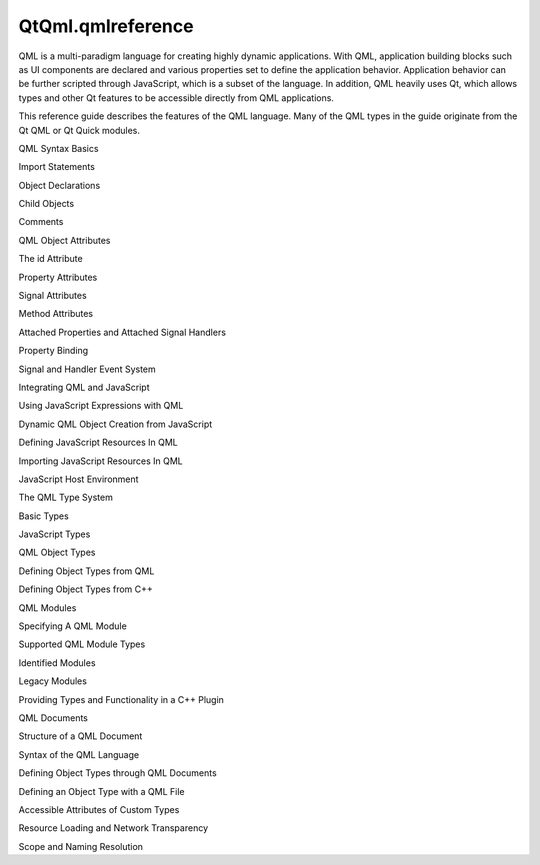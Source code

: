 QtQml.qmlreference
==================

.. raw:: html

   <p>

QML is a multi-paradigm language for creating highly dynamic
applications. With QML, application building blocks such as UI
components are declared and various properties set to define the
application behavior. Application behavior can be further scripted
through JavaScript, which is a subset of the language. In addition, QML
heavily uses Qt, which allows types and other Qt features to be
accessible directly from QML applications.

.. raw:: html

   </p>

.. raw:: html

   <p>

This reference guide describes the features of the QML language. Many of
the QML types in the guide originate from the Qt QML or Qt Quick
modules.

.. raw:: html

   </p>

.. raw:: html

   <ul>

.. raw:: html

   <li>

QML Syntax Basics

.. raw:: html

   <ul>

.. raw:: html

   <li>

Import Statements

.. raw:: html

   </li>

.. raw:: html

   <li>

Object Declarations

.. raw:: html

   <ul>

.. raw:: html

   <li>

Child Objects

.. raw:: html

   </li>

.. raw:: html

   </ul>

.. raw:: html

   </li>

.. raw:: html

   <li>

Comments

.. raw:: html

   </li>

.. raw:: html

   </ul>

.. raw:: html

   </li>

.. raw:: html

   <li>

QML Object Attributes

.. raw:: html

   <ul>

.. raw:: html

   <li>

The id Attribute

.. raw:: html

   </li>

.. raw:: html

   <li>

Property Attributes

.. raw:: html

   </li>

.. raw:: html

   <li>

Signal Attributes

.. raw:: html

   </li>

.. raw:: html

   <li>

Method Attributes

.. raw:: html

   </li>

.. raw:: html

   <li>

Attached Properties and Attached Signal Handlers

.. raw:: html

   </li>

.. raw:: html

   </ul>

.. raw:: html

   </li>

.. raw:: html

   <li>

Property Binding

.. raw:: html

   </li>

.. raw:: html

   <li>

Signal and Handler Event System

.. raw:: html

   </li>

.. raw:: html

   <li>

Integrating QML and JavaScript

.. raw:: html

   <ul>

.. raw:: html

   <li>

Using JavaScript Expressions with QML

.. raw:: html

   </li>

.. raw:: html

   <li>

Dynamic QML Object Creation from JavaScript

.. raw:: html

   </li>

.. raw:: html

   <li>

Defining JavaScript Resources In QML

.. raw:: html

   </li>

.. raw:: html

   <li>

Importing JavaScript Resources In QML

.. raw:: html

   </li>

.. raw:: html

   <li>

JavaScript Host Environment

.. raw:: html

   </li>

.. raw:: html

   </ul>

.. raw:: html

   </li>

.. raw:: html

   <li>

The QML Type System

.. raw:: html

   <ul>

.. raw:: html

   <li>

Basic Types

.. raw:: html

   </li>

.. raw:: html

   <li>

JavaScript Types

.. raw:: html

   </li>

.. raw:: html

   <li>

QML Object Types

.. raw:: html

   <ul>

.. raw:: html

   <li>

Defining Object Types from QML

.. raw:: html

   </li>

.. raw:: html

   <li>

Defining Object Types from C++

.. raw:: html

   </li>

.. raw:: html

   </ul>

.. raw:: html

   </li>

.. raw:: html

   </ul>

.. raw:: html

   </li>

.. raw:: html

   <li>

QML Modules

.. raw:: html

   <ul>

.. raw:: html

   <li>

Specifying A QML Module

.. raw:: html

   </li>

.. raw:: html

   <li>

Supported QML Module Types

.. raw:: html

   <ul>

.. raw:: html

   <li>

Identified Modules

.. raw:: html

   </li>

.. raw:: html

   <li>

Legacy Modules

.. raw:: html

   </li>

.. raw:: html

   </ul>

.. raw:: html

   </li>

.. raw:: html

   <li>

Providing Types and Functionality in a C++ Plugin

.. raw:: html

   </li>

.. raw:: html

   </ul>

.. raw:: html

   </li>

.. raw:: html

   <li>

QML Documents

.. raw:: html

   <ul>

.. raw:: html

   <li>

Structure of a QML Document

.. raw:: html

   </li>

.. raw:: html

   <li>

Syntax of the QML Language

.. raw:: html

   </li>

.. raw:: html

   <li>

Defining Object Types through QML Documents

.. raw:: html

   <ul>

.. raw:: html

   <li>

Defining an Object Type with a QML File

.. raw:: html

   </li>

.. raw:: html

   <li>

Accessible Attributes of Custom Types

.. raw:: html

   </li>

.. raw:: html

   </ul>

.. raw:: html

   </li>

.. raw:: html

   <li>

Resource Loading and Network Transparency

.. raw:: html

   </li>

.. raw:: html

   <li>

Scope and Naming Resolution

.. raw:: html

   </li>

.. raw:: html

   </ul>

.. raw:: html

   </li>

.. raw:: html

   </ul>

.. raw:: html

   <!-- @@@qmlreference.html -->
